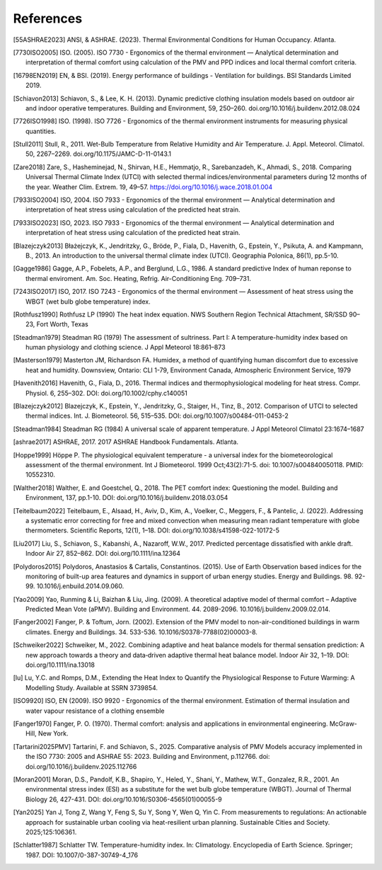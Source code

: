 References
==========

.. [55ASHRAE2023] ANSI, & ASHRAE. (2023). Thermal Environmental Conditions for Human Occupancy. Atlanta.
.. [7730ISO2005] ISO. (2005). ISO 7730 - Ergonomics of the thermal environment — Analytical determination and interpretation of thermal comfort using calculation of the PMV and PPD indices and local thermal comfort criteria.
.. [16798EN2019] EN, & BSI. (2019). Energy performance of buildings - Ventilation for buildings. BSI Standards Limited 2019.
.. [Schiavon2013] Schiavon, S., & Lee, K. H. (2013). Dynamic predictive clothing insulation models based on outdoor air and indoor operative temperatures. Building and Environment, 59, 250–260. doi.org/10.1016/j.buildenv.2012.08.024
.. [7726ISO1998] ISO. (1998). ISO 7726 - Ergonomics of the thermal environment instruments for measuring physical quantities.
.. [Stull2011] Stull, R., 2011. Wet-Bulb Temperature from Relative Humidity and Air Temperature. J. Appl. Meteorol. Climatol. 50, 2267–2269. doi.org/10.1175/JAMC-D-11-0143.1
.. [Zare2018] Zare, S., Hasheminejad, N., Shirvan, H.E., Hemmatjo, R., Sarebanzadeh, K., Ahmadi, S., 2018. Comparing Universal Thermal Climate Index (UTCI) with selected thermal indices/environmental parameters during 12 months of the year. Weather Clim. Extrem. 19, 49–57. https://doi.org/10.1016/j.wace.2018.01.004
.. [7933ISO2004] ISO, 2004. ISO 7933 - Ergonomics of the thermal environment — Analytical determination and interpretation of heat stress using calculation of the predicted heat strain.
.. [7933ISO2023] ISO, 2023. ISO 7933 - Ergonomics of the thermal environment — Analytical determination and interpretation of heat stress using calculation of the predicted heat strain.
.. [Blazejczyk2013] Błażejczyk, K., Jendritzky, G., Bröde, P., Fiala, D., Havenith, G., Epstein, Y., Psikuta, A. and Kampmann, B., 2013. An introduction to the universal thermal climate index (UTCI). Geographia Polonica, 86(1), pp.5-10.
.. [Gagge1986] Gagge, A.P., Fobelets, A.P., and Berglund, L.G., 1986. A standard predictive Index of human reponse to thermal enviroment. Am. Soc. Heating, Refrig. Air-Conditioning Eng. 709–731.
.. [7243ISO2017] ISO, 2017. ISO 7243 - Ergonomics of the thermal environment — Assessment of heat stress using the WBGT (wet bulb globe temperature) index.
.. [Rothfusz1990] Rothfusz LP (1990) The heat index equation. NWS Southern Region Technical Attachment, SR/SSD 90–23, Fort Worth, Texas
.. [Steadman1979] Steadman RG (1979) The assessment of sultriness. Part I: A temperature-humidity index based on human physiology and clothing science. J Appl Meteorol 18:861–873
.. [Masterson1979] Masterton JM, Richardson FA. Humidex, a method of quantifying human discomfort due to excessive heat and humidity. Downsview, Ontario: CLI 1-79, Environment Canada, Atmospheric Environment Service, 1979
.. [Havenith2016] Havenith, G., Fiala, D., 2016. Thermal indices and thermophysiological modeling for heat stress. Compr. Physiol. 6, 255–302. DOI: doi.org/10.1002/cphy.c140051
.. [Blazejczyk2012] Blazejczyk, K., Epstein, Y., Jendritzky, G., Staiger, H., Tinz, B., 2012. Comparison of UTCI to selected thermal indices. Int. J. Biometeorol. 56, 515–535. DOI: doi.org/10.1007/s00484-011-0453-2
.. [Steadman1984] Steadman RG (1984) A universal scale of apparent temperature. J Appl Meteorol Climatol 23:1674–1687
.. [ashrae2017] ASHRAE, 2017. 2017 ASHRAE Handbook Fundamentals. Atlanta.
.. [Hoppe1999] Höppe P. The physiological equivalent temperature - a universal index for the biometeorological assessment of the thermal environment. Int J Biometeorol. 1999 Oct;43(2):71-5. doi: 10.1007/s004840050118. PMID: 10552310.
.. [Walther2018] Walther, E. and Goestchel, Q., 2018. The PET comfort index: Questioning the model. Building and Environment, 137, pp.1-10. DOI: doi.org/10.1016/j.buildenv.2018.03.054
.. [Teitelbaum2022] Teitelbaum, E., Alsaad, H., Aviv, D., Kim, A., Voelker, C., Meggers, F., & Pantelic, J. (2022). Addressing a systematic error correcting for free and mixed convection when measuring mean radiant temperature with globe thermometers. Scientific Reports, 12(1), 1–18. DOI: doi.org/10.1038/s41598-022-10172-5
.. [Liu2017] Liu, S., Schiavon, S., Kabanshi, A., Nazaroff, W.W., 2017. Predicted percentage dissatisfied with ankle draft. Indoor Air 27, 852–862. DOI: doi.org/10.1111/ina.12364
.. [Polydoros2015] Polydoros, Anastasios & Cartalis, Constantinos. (2015). Use of Earth Observation based indices for the monitoring of built-up area features and dynamics in support of urban energy studies. Energy and Buildings. 98. 92-99. 10.1016/j.enbuild.2014.09.060.
.. [Yao2009] Yao, Runming & Li, Baizhan & Liu, Jing. (2009). A theoretical adaptive model of thermal comfort – Adaptive Predicted Mean Vote (aPMV). Building and Environment. 44. 2089-2096. 10.1016/j.buildenv.2009.02.014.
.. [Fanger2002] Fanger, P. & Toftum, Jorn. (2002). Extension of the PMV model to non-air-conditioned buildings in warm climates. Energy and Buildings. 34. 533-536. 10.1016/S0378-7788(02)00003-8.
.. [Schweiker2022] Schweiker, M., 2022. Combining adaptive and heat balance models for thermal sensation prediction: A new approach towards a theory and data‐driven adaptive thermal heat balance model. Indoor Air 32, 1–19. DOI: doi.org/10.1111/ina.13018
.. [lu] Lu, Y.C. and Romps, D.M., Extending the Heat Index to Quantify the Physiological Response to Future Warming: A Modelling Study. Available at SSRN 3739854.
.. [ISO9920] ISO, EN (2009). ISO 9920 - Ergonomics of the thermal environment. Estimation of thermal insulation and water vapour resistance of a clothing ensemble
.. [Fanger1970] Fanger, P. O. (1970). Thermal comfort: analysis and applications in environmental engineering. McGraw-Hill, New York.
.. [Tartarini2025PMV] Tartarini, F. and Schiavon, S., 2025. Comparative analysis of PMV Models accuracy implemented in the ISO 7730: 2005 and ASHRAE 55: 2023. Building and Environment, p.112766. doi: doi.org/10.1016/j.buildenv.2025.112766
.. [Moran2001] Moran, D.S., Pandolf, K.B., Shapiro, Y., Heled, Y., Shani, Y., Mathew, W.T., Gonzalez, R.R., 2001. An environmental stress index (ESI) as a substitute for the wet bulb globe temperature (WBGT). Journal of Thermal Biology 26, 427-431. DOI: doi.org/10.1016/S0306-4565(01)00055-9
.. [Yan2025] Yan J, Tong Z, Wang Y, Feng S, Su Y, Song Y, Wen Q, Yin C. From measurements to regulations: An actionable approach for sustainable urban cooling via heat-resilient urban planning. Sustainable Cities and Society. 2025;125:106361.
.. [Schlatter1987] Schlatter TW. Temperature-humidity index. In: Climatology. Encyclopedia of Earth Science. Springer; 1987. DOI: 10.1007/0-387-30749-4_176

